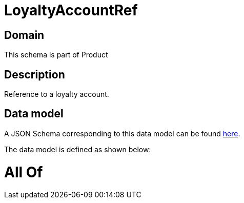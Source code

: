 = LoyaltyAccountRef

[#domain]
== Domain

This schema is part of Product

[#description]
== Description

Reference to a loyalty account.


[#data_model]
== Data model

A JSON Schema corresponding to this data model can be found https://tmforum.org[here].

The data model is defined as shown below:


= All Of 
